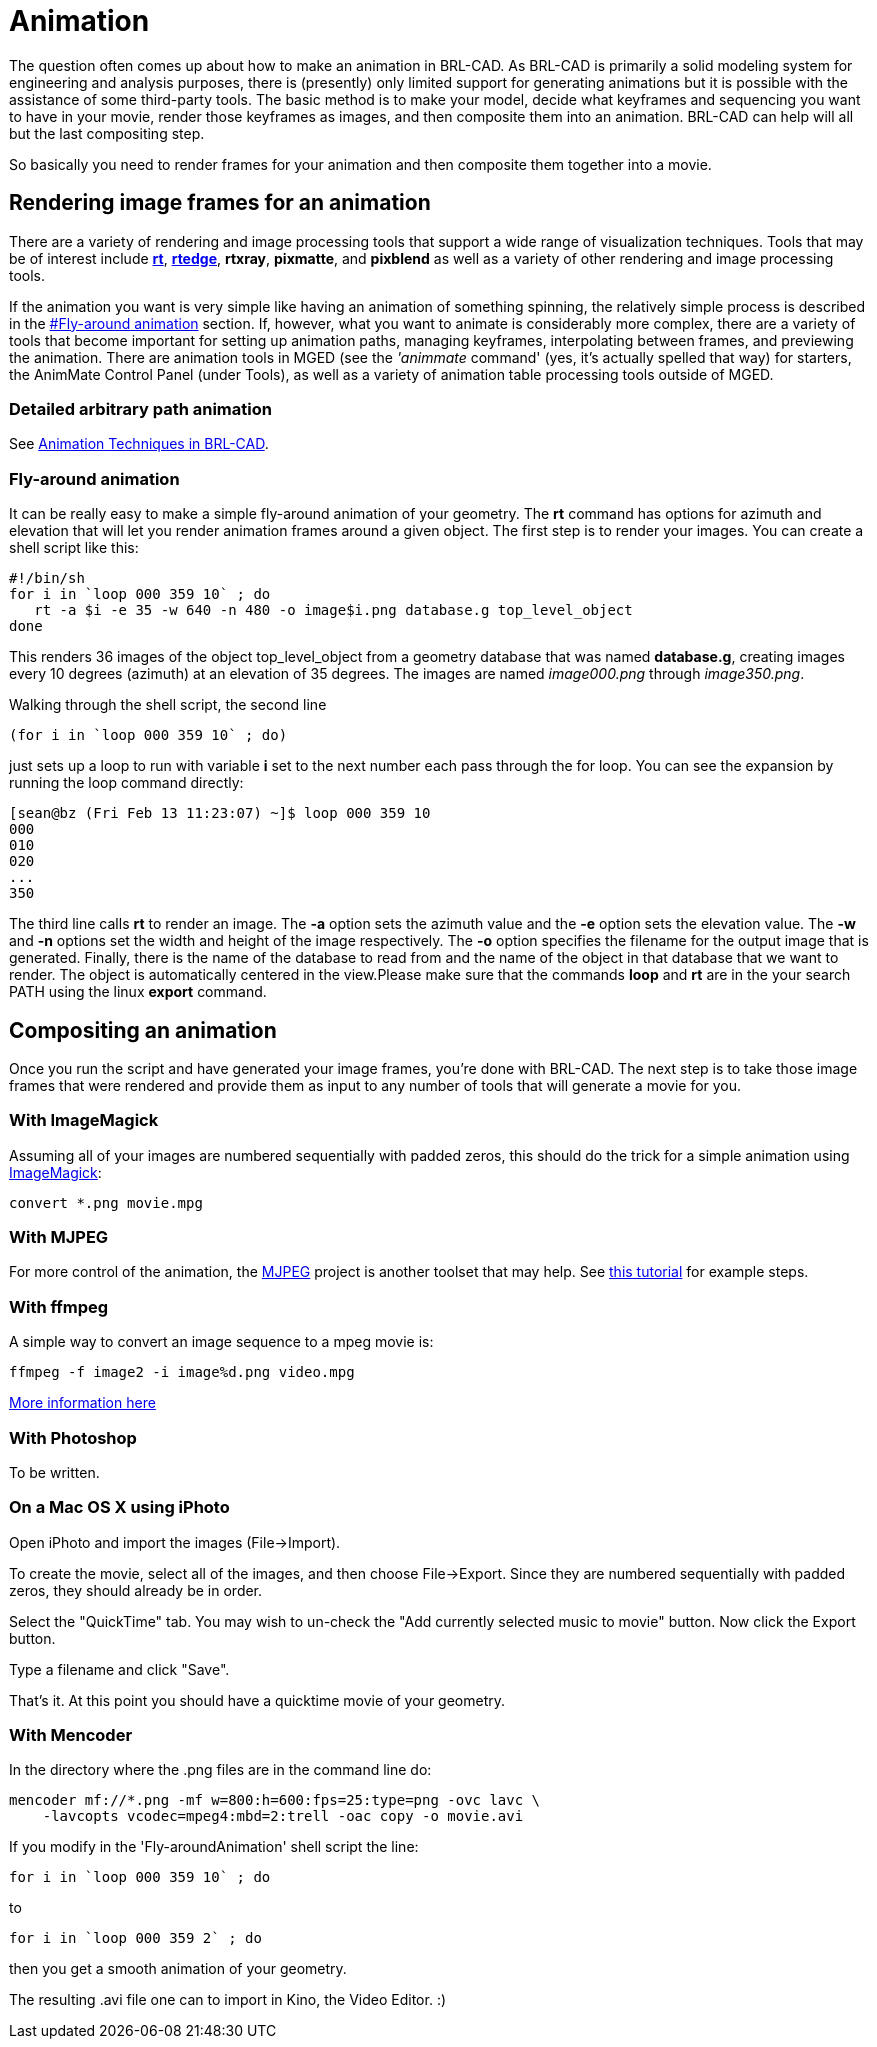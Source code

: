 = Animation

The question often comes up about how to make an animation in
BRL-CAD. As BRL-CAD is primarily a solid modeling system for
engineering and analysis purposes, there is (presently) only limited
support for generating animations but it is possible with the
assistance of some third-party tools. The basic method is to make your
model, decide what keyframes and sequencing you want to have in your
movie, render those keyframes as images, and then composite them into
an animation. BRL-CAD can help will all but the last compositing step.

So basically you need to render frames for your animation and then
composite them together into a movie.

== Rendering image frames for an animation

There are a variety of rendering and image processing tools that
support a wide range of visualization techniques. Tools that may be of
interest include *xref:man:1/rt.adoc[rt]*,
*xref:man:1/rtedge.adoc[rtedge]*, *rtxray*, *pixmatte*, and *pixblend*
as well as a variety of other rendering and image processing tools.

If the animation you want is very simple like having an animation of
something spinning, the relatively simple process is described in the
<<Fly-around_animation,#Fly-around animation>> section. If, however,
what you want to animate is considerably more complex, there are a
variety of tools that become important for setting up animation paths,
managing keyframes, interpolating between frames, and previewing the
animation. There are animation tools in MGED (see the _'animmate_
command' (yes, it's actually spelled that way) for starters, the
AnimMate Control Panel (under Tools), as well as a variety of
animation table processing tools outside of MGED.

=== Detailed arbitrary path animation

See link:{attachmentsdir}/old-reports/tr-313/index.html[Animation
Techniques in BRL-CAD^].

[[Fly-around_animation]]
=== Fly-around animation

It can be really easy to make a simple fly-around animation of your
geometry. The *rt* command has options for azimuth and elevation that
will let you render animation frames around a given object. The first
step is to render your images. You can create a shell script like
this:

[source,sh]
....
#!/bin/sh
for i in `loop 000 359 10` ; do
   rt -a $i -e 35 -w 640 -n 480 -o image$i.png database.g top_level_object
done
....

This renders 36 images of the object top_level_object from a geometry
database that was named *database.g*, creating images every 10 degrees
(azimuth) at an elevation of 35 degrees. The images are named
_image000.png_ through _image350.png_.

Walking through the shell script, the second line

[source,sh]
....
(for i in `loop 000 359 10` ; do)
....

just sets up a loop to run with variable *i* set to the next number
each pass through the for loop. You can see the expansion by running
the loop command directly:

....
[sean@bz (Fri Feb 13 11:23:07) ~]$ loop 000 359 10
000
010
020
...
350
....

The third line calls *rt* to render an image. The *-a* option sets the
azimuth value and the *-e* option sets the elevation value. The *-w*
and *-n* options set the width and height of the image
respectively. The *-o* option specifies the filename for the output
image that is generated. Finally, there is the name of the database to
read from and the name of the object in that database that we want to
render. The object is automatically centered in the view.Please make
sure that the commands *loop* and *rt* are in the your search PATH
using the linux *export* command.

== Compositing an animation

Once you run the script and have generated your image frames, you're
done with BRL-CAD. The next step is to take those image frames that
were rendered and provide them as input to any number of tools that
will generate a movie for you.

=== With ImageMagick

Assuming all of your images are numbered sequentially with padded zeros,
this should do the trick for a simple animation using
http://www.imagemagick.org/[ImageMagick^]:

`convert *.png movie.mpg`

=== With MJPEG

For more control of the animation, the
http://mjpeg.sourceforge.net[MJPEG^] project is another toolset that
may help. See http://www.stillhq.com/jpeg2mpeg/000001.html[this
tutorial] for example steps.

=== With ffmpeg

A simple way to convert an image sequence to a mpeg movie is:

....
ffmpeg -f image2 -i image%d.png video.mpg
....

http://www.catswhocode.com/blog/19-ffmpeg-commands-for-all-needs[More
information here^]

=== With Photoshop

To be written.

=== On a Mac OS X using iPhoto

Open iPhoto and import the images (File->Import).

To create the movie, select all of the images, and then choose
File->Export. Since they are numbered sequentially with padded zeros,
they should already be in order.

Select the "QuickTime" tab. You may wish to un-check the "Add
currently selected music to movie" button. Now click the Export
button.

Type a filename and click "Save".

That's it. At this point you should have a quicktime movie of your
geometry.

=== With Mencoder

In the directory where the .png files are in the command line do:

....
mencoder mf://*.png -mf w=800:h=600:fps=25:type=png -ovc lavc \
    -lavcopts vcodec=mpeg4:mbd=2:trell -oac copy -o movie.avi
....

If you modify in the 'Fly-aroundAnimation' shell script the line:

....
for i in `loop 000 359 10` ; do
....

to

....
for i in `loop 000 359 2` ; do
....

then you get a smooth animation of your geometry.

The resulting .avi file one can to import in Kino, the Video
Editor. :)
